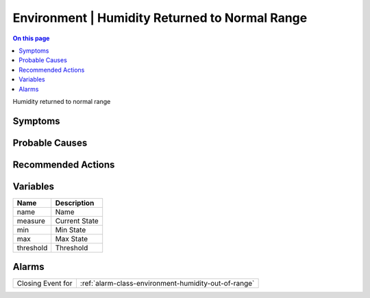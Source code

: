 .. _event-class-environment-humidity-returned-to-normal-range:

===============================================
Environment | Humidity Returned to Normal Range
===============================================
.. contents:: On this page
    :local:
    :backlinks: none
    :depth: 1
    :class: singlecol

Humidity returned to normal range

Symptoms
--------
.. todo::
    Describe Environment | Humidity Returned to Normal Range symptoms

Probable Causes
---------------
.. todo::
    Describe Environment | Humidity Returned to Normal Range probable causes

Recommended Actions
-------------------
.. todo::
    Describe Environment | Humidity Returned to Normal Range recommended actions

Variables
----------
==================== ==================================================
Name                 Description
==================== ==================================================
name                 Name
measure              Current State
min                  Min State
max                  Max State
threshold            Threshold
==================== ==================================================

Alarms
------
================= ======================================================================
Closing Event for :ref:`alarm-class-environment-humidity-out-of-range`
================= ======================================================================
